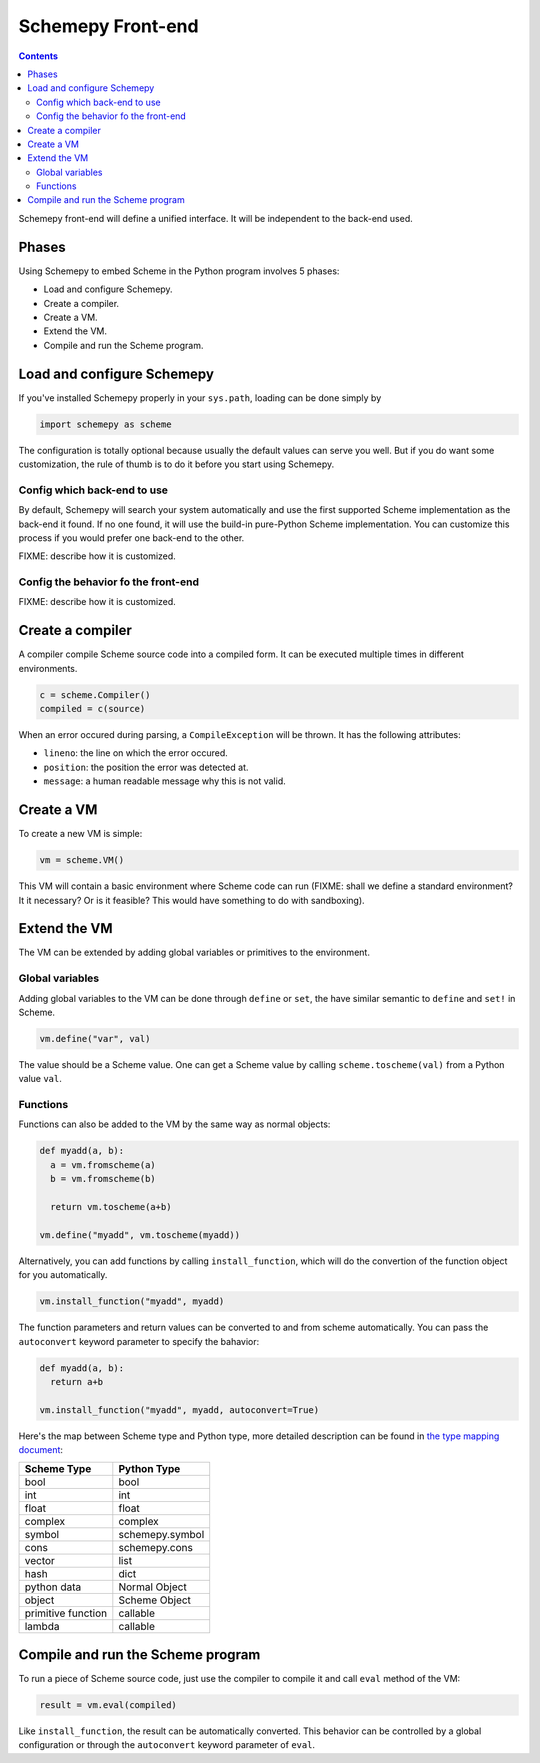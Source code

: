 ==================
Schemepy Front-end
==================

.. contents::

Schemepy front-end will define a unified interface. It will be
independent to the back-end used.

Phases
======

Using Schemepy to embed Scheme in the Python program involves 5
phases:

* Load and configure Schemepy.
* Create a compiler.
* Create a VM.
* Extend the VM.
* Compile and run the Scheme program.

Load and configure Schemepy
===========================

If you've installed Schemepy properly in your ``sys.path``, loading
can be done simply by

.. sourcecode:: python

  import schemepy as scheme

The configuration is totally optional because usually the default
values can serve you well. But if you do want some customization, the
rule of thumb is to do it before you start using Schemepy.

Config which back-end to use
----------------------------

By default, Schemepy will search your system automatically and use the
first supported Scheme implementation as the back-end it found. If no
one found, it will use the build-in pure-Python Scheme
implementation. You can customize this process if you would prefer
one back-end to the other.

FIXME: describe how it is customized.

Config the behavior fo the front-end
------------------------------------

FIXME: describe how it is customized. 

Create a compiler
=================

A compiler compile Scheme source code into a compiled form. It can be
executed multiple times in different environments.

.. sourcecode:: python

  c = scheme.Compiler()
  compiled = c(source)

When an error occured during parsing, a ``CompileException`` will be
thrown. It has the following attributes:

* ``lineno``: the line on which the error occured.
* ``position``: the position the error was detected at.
* ``message``: a human readable message why this is not valid.

Create a VM
===========

To create a new VM is simple:

.. sourcecode:: python

  vm = scheme.VM()

This VM will contain a basic environment where Scheme code can run
(FIXME: shall we define a standard environment? It it necessary? Or is
it feasible? This would have something to do with sandboxing).

Extend the VM
=============

The VM can be extended by adding global variables or primitives to the
environment.

Global variables
----------------

Adding global variables to the VM can be done through ``define`` or
``set``, the have similar semantic to ``define`` and ``set!`` in
Scheme.

.. sourcecode:: python

  vm.define("var", val)

The value should be a Scheme value. One can get a Scheme value by
calling ``scheme.toscheme(val)`` from a Python value ``val``.

Functions
---------

Functions can also be added to the VM by the same way as normal
objects:

.. sourcecode:: python

  def myadd(a, b):
    a = vm.fromscheme(a)
    b = vm.fromscheme(b)

    return vm.toscheme(a+b)

  vm.define("myadd", vm.toscheme(myadd))

Alternatively, you can add functions by calling ``install_function``,
which will do the convertion of the function object for you
automatically.

.. sourcecode:: python

  vm.install_function("myadd", myadd)

The function parameters and return values can be converted to and from
scheme automatically. You can pass the ``autoconvert`` keyword
parameter to specify the bahavior:

.. sourcecode:: python

  def myadd(a, b):
    return a+b

  vm.install_function("myadd", myadd, autoconvert=True)

Here's the map between Scheme type and Python type, more detailed
description can be found in `the type mapping document
<type-mapping.html>`_:

=================== ===============
Scheme Type         Python Type
=================== ===============
bool                bool
int                 int
float               float
complex             complex
symbol              schemepy.symbol
cons                schemepy.cons
vector              list
hash                dict
python data         Normal Object
object              Scheme Object
primitive function  callable
lambda              callable         
=================== ===============

Compile and run the Scheme program
==================================

To run a piece of Scheme source code, just use the compiler to compile
it and call ``eval`` method of the VM:

.. sourcecode:: python

  result = vm.eval(compiled)

Like ``install_function``, the result can be automatically
converted. This behavior can be controlled by a global configuration
or through the ``autoconvert`` keyword parameter of ``eval``.
